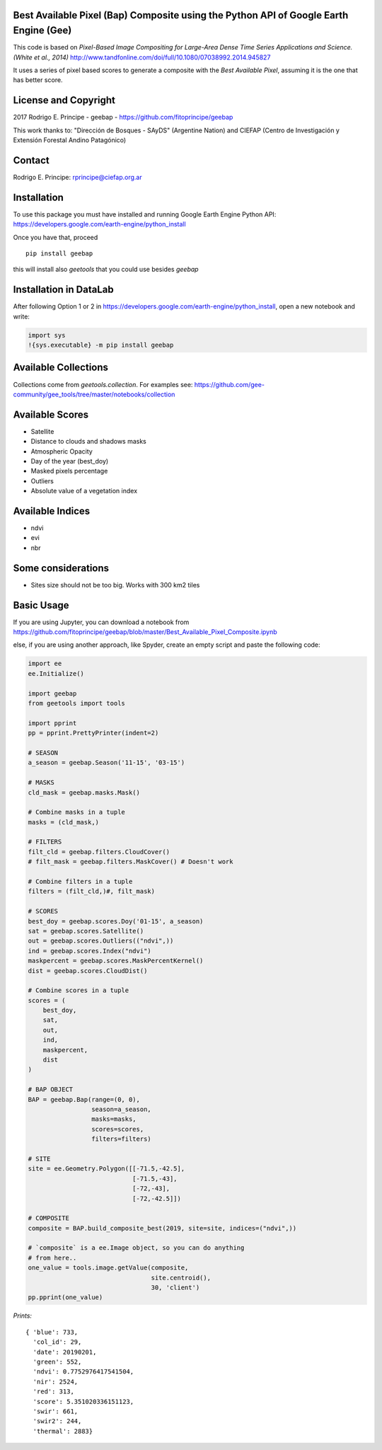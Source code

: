 Best Available Pixel (Bap) Composite using the Python API of Google Earth Engine (Gee)
--------------------------------------------------------------------------------------

This code is based on *Pixel-Based Image Compositing for Large-Area Dense Time
Series Applications and Science. (White et al., 2014)*
http://www.tandfonline.com/doi/full/10.1080/07038992.2014.945827

It uses a series of pixel based scores to generate a composite with the
*Best Available Pixel*, assuming it is the one that has better score.

License and Copyright
---------------------

2017 Rodrigo E. Principe - geebap - https://github.com/fitoprincipe/geebap

This work thanks to: "Dirección de Bosques - SAyDS" (Argentine Nation) and CIEFAP (Centro
de Investigación y Extensión Forestal Andino Patagónico)

Contact
-------

Rodrigo E. Principe: rprincipe@ciefap.org.ar

Installation
------------

To use this package you must have installed and running Google Earth Engine
Python API: https://developers.google.com/earth-engine/python_install

Once you have that, proceed 

::

  pip install geebap

this will install also `geetools` that you could use besides `geebap`

Installation in DataLab
-----------------------

After following Option 1 or 2 in https://developers.google.com/earth-engine/python_install,
open a new notebook and write:

.. code:: python

    import sys
    !{sys.executable} -m pip install geebap

Available Collections
---------------------

Collections come from `geetools.collection`. For examples see:
https://github.com/gee-community/gee_tools/tree/master/notebooks/collection

Available Scores
----------------

- Satellite
- Distance to clouds and shadows masks
- Atmospheric Opacity
- Day of the year (best_doy)
- Masked pixels percentage
- Outliers
- Absolute value of a vegetation index

Available Indices
-----------------

- ndvi
- evi
- nbr

Some considerations
-------------------

- Sites size should not be too big. Works with 300 km2 tiles

Basic Usage
-----------

If you are using Jupyter, you can download a notebook from
https://github.com/fitoprincipe/geebap/blob/master/Best_Available_Pixel_Composite.ipynb

else, if you are using another approach, like Spyder, create an empty script and
paste the following code:

.. code:: python

    import ee
    ee.Initialize()

    import geebap
    from geetools import tools

    import pprint
    pp = pprint.PrettyPrinter(indent=2)

    # SEASON
    a_season = geebap.Season('11-15', '03-15')

    # MASKS
    cld_mask = geebap.masks.Mask()

    # Combine masks in a tuple
    masks = (cld_mask,)

    # FILTERS
    filt_cld = geebap.filters.CloudCover()
    # filt_mask = geebap.filters.MaskCover() # Doesn't work

    # Combine filters in a tuple
    filters = (filt_cld,)#, filt_mask)

    # SCORES
    best_doy = geebap.scores.Doy('01-15', a_season)
    sat = geebap.scores.Satellite()
    out = geebap.scores.Outliers(("ndvi",))
    ind = geebap.scores.Index("ndvi")
    maskpercent = geebap.scores.MaskPercentKernel()
    dist = geebap.scores.CloudDist()

    # Combine scores in a tuple
    scores = (
        best_doy,
        sat,
        out,
        ind,
        maskpercent,
        dist
    )

    # BAP OBJECT
    BAP = geebap.Bap(range=(0, 0),
                     season=a_season,
                     masks=masks,
                     scores=scores,
                     filters=filters)

    # SITE
    site = ee.Geometry.Polygon([[-71.5,-42.5],
                                [-71.5,-43],
                                [-72,-43],
                                [-72,-42.5]])

    # COMPOSITE
    composite = BAP.build_composite_best(2019, site=site, indices=("ndvi",))

    # `composite` is a ee.Image object, so you can do anything
    # from here..
    one_value = tools.image.getValue(composite,
                                     site.centroid(),
                                     30, 'client')
    pp.pprint(one_value)

*Prints:*

::

    { 'blue': 733,
      'col_id': 29,
      'date': 20190201,
      'green': 552,
      'ndvi': 0.7752976417541504,
      'nir': 2524,
      'red': 313,
      'score': 5.351020336151123,
      'swir': 661,
      'swir2': 244,
      'thermal': 2883}